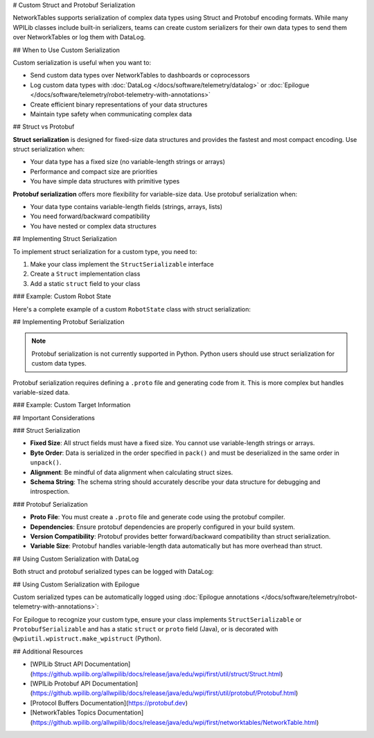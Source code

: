 # Custom Struct and Protobuf Serialization

NetworkTables supports serialization of complex data types using Struct and Protobuf encoding formats. While many WPILib classes include built-in serializers, teams can create custom serializers for their own data types to send them over NetworkTables or log them with DataLog.

## When to Use Custom Serialization

Custom serialization is useful when you want to:

* Send custom data types over NetworkTables to dashboards or coprocessors
* Log custom data types with :doc:`DataLog </docs/software/telemetry/datalog>` or :doc:`Epilogue </docs/software/telemetry/robot-telemetry-with-annotations>`
* Create efficient binary representations of your data structures
* Maintain type safety when communicating complex data

## Struct vs Protobuf

**Struct serialization** is designed for fixed-size data structures and provides the fastest and most compact encoding. Use struct serialization when:

* Your data type has a fixed size (no variable-length strings or arrays)
* Performance and compact size are priorities
* You have simple data structures with primitive types

**Protobuf serialization** offers more flexibility for variable-size data. Use protobuf serialization when:

* Your data type contains variable-length fields (strings, arrays, lists)
* You need forward/backward compatibility
* You have nested or complex data structures

## Implementing Struct Serialization

To implement struct serialization for a custom type, you need to:

1. Make your class implement the ``StructSerializable`` interface
2. Create a ``Struct`` implementation class
3. Add a static ``struct`` field to your class

### Example: Custom Robot State

Here's a complete example of a custom ``RobotState`` class with struct serialization:

.. tab-set::

    .. tab-item:: Java
       :sync: Java

       First, define your custom class and make it implement ``StructSerializable``:

       ```java
       package frc.robot;

       import edu.wpi.first.util.struct.StructSerializable;

       public class RobotState implements StructSerializable {
         public static final RobotStateStruct struct = new RobotStateStruct();

         public double xPosition;
         public double yPosition;
         public double angle;
         public boolean isEnabled;

         public RobotState() {
           this(0.0, 0.0, 0.0, false);
         }

         public RobotState(double xPosition, double yPosition, double angle, boolean isEnabled) {
           this.xPosition = xPosition;
           this.yPosition = yPosition;
           this.angle = angle;
           this.isEnabled = isEnabled;
         }
       }
       ```

       Next, create the ``Struct`` implementation:

       ```java
       package frc.robot;

       import edu.wpi.first.util.struct.Struct;
       import java.nio.ByteBuffer;

       public class RobotStateStruct implements Struct<RobotState> {
         @Override
         public Class<RobotState> getTypeClass() {
           return RobotState.class;
         }

         @Override
         public String getTypeName() {
           return "RobotState";
         }

         @Override
         public int getSize() {
           // 3 doubles (8 bytes each) + 1 boolean (1 byte) = 25 bytes
           return Struct.kSizeDouble * 3 + Struct.kSizeBool;
         }

         @Override
         public String getSchema() {
           // Describe the structure of the data
           return "double x;double y;double angle;bool enabled";
         }

         @Override
         public RobotState unpack(ByteBuffer bb) {
           // Read data from ByteBuffer in the same order as pack()
           double x = bb.getDouble();
           double y = bb.getDouble();
           double angle = bb.getDouble();
           boolean enabled = bb.get() != 0;
           return new RobotState(x, y, angle, enabled);
         }

         @Override
         public void pack(ByteBuffer bb, RobotState value) {
           // Write data to ByteBuffer in the same order as unpack()
           bb.putDouble(value.xPosition);
           bb.putDouble(value.yPosition);
           bb.putDouble(value.angle);
           bb.put((byte) (value.isEnabled ? 1 : 0));
         }
       }
       ```

       Finally, use it with NetworkTables:

       ```java
       import edu.wpi.first.networktables.NetworkTableInstance;
       import edu.wpi.first.networktables.StructPublisher;
       import edu.wpi.first.networktables.StructTopic;

       public class Robot extends TimedRobot {
         private StructTopic<RobotState> stateTopic;
         private StructPublisher<RobotState> statePublisher;

         @Override
         public void robotInit() {
           // Get a struct topic and publisher
           stateTopic = NetworkTableInstance.getDefault()
               .getStructTopic("robot_state", RobotState.struct);
           statePublisher = stateTopic.publish();
         }

         @Override
         public void robotPeriodic() {
           // Publish the current robot state
           RobotState state = new RobotState(
               drivetrain.getX(),
               drivetrain.getY(),
               drivetrain.getAngle(),
               isEnabled()
           );
           statePublisher.set(state);
         }
       }
       ```

    .. tab-item:: C++
       :sync: C++

       First, define your custom struct:

       ```cpp
       #pragma once

       #include <wpi/struct/Struct.h>

       struct RobotState {
         double xPosition;
         double yPosition;
         double angle;
         bool isEnabled;
       };

       // Declare the struct template specialization
       template <>
       struct wpi::Struct<RobotState> {
         static constexpr std::string_view GetTypeName() { return "RobotState"; }
         static constexpr size_t GetSize() {
           return 3 * sizeof(double) + sizeof(bool);
         }
         static constexpr std::string_view GetSchema() {
           return "double x;double y;double angle;bool enabled";
         }

         static RobotState Unpack(std::span<const uint8_t> data);
         static void Pack(std::span<uint8_t> data, const RobotState& value);
       };
       ```

       Implement the Pack and Unpack functions:

       ```cpp
       #include "RobotState.h"
       #include <wpi/struct/Struct.h>

       RobotState wpi::Struct<RobotState>::Unpack(std::span<const uint8_t> data) {
         wpi::UnpackHelper helper{data};
         return RobotState{
           helper.Unpack<double>(),  // xPosition
           helper.Unpack<double>(),  // yPosition
           helper.Unpack<double>(),  // angle
           helper.Unpack<bool>()     // isEnabled
         };
       }

       void wpi::Struct<RobotState>::Pack(std::span<uint8_t> data, const RobotState& value) {
         wpi::PackHelper helper{data};
         helper.Pack(value.xPosition);
         helper.Pack(value.yPosition);
         helper.Pack(value.angle);
         helper.Pack(value.isEnabled);
       }
       ```

       Use it with NetworkTables:

       ```cpp
       #include <frc/TimedRobot.h>
       #include <networktables/NetworkTableInstance.h>
       #include <networktables/StructTopic.h>
       #include "RobotState.h"

       class Robot : public frc::TimedRobot {
        public:
         void RobotInit() override {
           auto inst = nt::NetworkTableInstance::GetDefault();
           m_stateTopic = inst.GetStructTopic<RobotState>("robot_state");
           m_statePublisher = m_stateTopic.Publish();
         }

         void RobotPeriodic() override {
           RobotState state{
             m_drivetrain.GetX(),
             m_drivetrain.GetY(),
             m_drivetrain.GetAngle(),
             IsEnabled()
           };
           m_statePublisher.Set(state);
         }

        private:
         nt::StructTopic<RobotState> m_stateTopic;
         nt::StructPublisher<RobotState> m_statePublisher;
       };
       ```

    .. tab-item:: Python
       :sync: Python

       Define your custom struct using the ``make_wpistruct`` decorator with a dataclass:

       ```python
       import dataclasses
       import wpiutil.wpistruct

       @wpiutil.wpistruct.make_wpistruct
       @dataclasses.dataclass
       class RobotState:
           x_position: float
           y_position: float
           angle: float
           is_enabled: bool
       ```

       Use it with NetworkTables:

       ```python
       from ntcore import NetworkTableInstance

       class MyRobot:
           def robotInit(self):
               # Get a struct topic and publisher
               inst = NetworkTableInstance.getDefault()
               self.state_topic = inst.getStructTopic("robot_state", RobotState)
               self.state_publisher = self.state_topic.publish()

           def robotPeriodic(self):
               # Publish the current robot state
               state = RobotState(
                   x_position=self.drivetrain.get_x(),
                   y_position=self.drivetrain.get_y(),
                   angle=self.drivetrain.get_angle(),
                   is_enabled=self.isEnabled()
               )
               self.state_publisher.set(state)
       ```

## Implementing Protobuf Serialization

.. note:: Protobuf serialization is not currently supported in Python. Python users should use struct serialization for custom data types.

Protobuf serialization requires defining a ``.proto`` file and generating code from it. This is more complex but handles variable-sized data.

### Example: Custom Target Information

.. tab-set::

    .. tab-item:: Java
       :sync: Java

       First, create a ``.proto`` file (e.g., ``target_info.proto``):

       ```protobuf
       syntax = "proto3";

       package frc.robot;

       message ProtobufTargetInfo {
         double distance = 1;
         double angle = 2;
         string target_name = 3;
         bool is_valid = 4;
       }
       ```

       Use the protobuf compiler (``protoc``) to generate Java code from the ``.proto`` file. Consult the [Protocol Buffers documentation](https://protobuf.dev) for details.

       Then implement the ``Protobuf`` interface:

       ```java
       package frc.robot;

       import edu.wpi.first.util.protobuf.Protobuf;
       import frc.robot.proto.ProtobufTargetInfo;
       import us.hebi.quickbuf.ProtoMessage;

       public class TargetInfoProto implements Protobuf<TargetInfo, ProtobufTargetInfo> {
         @Override
         public Class<TargetInfo> getTypeClass() {
           return TargetInfo.class;
         }

         @Override
         public ProtoMessage<?> createMessage() {
           return ProtobufTargetInfo.newInstance();
         }

         @Override
         public TargetInfo unpack(ProtobufTargetInfo msg) {
           return new TargetInfo(
               msg.getDistance(),
               msg.getAngle(),
               msg.getTargetName().toString(),
               msg.getIsValid()
           );
         }

         @Override
         public void pack(ProtobufTargetInfo msg, TargetInfo value) {
           msg.setDistance(value.distance)
              .setAngle(value.angle)
              .setTargetName(value.targetName)
              .setIsValid(value.isValid);
         }
       }
       ```

       Create your ``TargetInfo`` class:

       ```java
       package frc.robot;

       import edu.wpi.first.util.protobuf.ProtobufSerializable;

       public class TargetInfo implements ProtobufSerializable {
         public static final TargetInfoProto proto = new TargetInfoProto();

         public double distance;
         public double angle;
         public String targetName;
         public boolean isValid;

         public TargetInfo(double distance, double angle, String targetName, boolean isValid) {
           this.distance = distance;
           this.angle = angle;
           this.targetName = targetName;
           this.isValid = isValid;
         }
       }
       ```

       Use it with NetworkTables:

       ```java
       import edu.wpi.first.networktables.NetworkTableInstance;
       import edu.wpi.first.networktables.ProtobufPublisher;
       import edu.wpi.first.networktables.ProtobufTopic;

       // In your robot class
       ProtobufTopic<TargetInfo> targetTopic =
           NetworkTableInstance.getDefault()
               .getProtobufTopic("vision/target", TargetInfo.proto);
       ProtobufPublisher<TargetInfo> targetPublisher = targetTopic.publish();

       // Publish target information
       TargetInfo target = new TargetInfo(2.5, 15.3, "High Goal", true);
       targetPublisher.set(target);
       ```

    .. tab-item:: C++
       :sync: C++

       C++ protobuf implementation follows a similar pattern:

       Create your ``.proto`` file:

       ```protobuf
       syntax = "proto3";

       package frc.robot;

       message ProtobufTargetInfo {
         double distance = 1;
         double angle = 2;
         string target_name = 3;
         bool is_valid = 4;
       }
       ```

       Generate C++ code using ``protoc``, then use it with NetworkTables:

       ```cpp
       #include <networktables/NetworkTableInstance.h>
       #include <networktables/ProtobufTopic.h>
       #include "TargetInfo.pb.h"

       // In your robot class
       auto inst = nt::NetworkTableInstance::GetDefault();
       auto targetTopic = inst.GetProtobufTopic<frc::robot::ProtobufTargetInfo>("vision/target");
       auto targetPublisher = targetTopic.Publish();

       // Publish target information
       frc::robot::ProtobufTargetInfo target;
       target.set_distance(2.5);
       target.set_angle(15.3);
       target.set_target_name("High Goal");
       target.set_is_valid(true);
       targetPublisher.Set(target);
       ```

## Important Considerations

### Struct Serialization

* **Fixed Size**: All struct fields must have a fixed size. You cannot use variable-length strings or arrays.
* **Byte Order**: Data is serialized in the order specified in ``pack()`` and must be deserialized in the same order in ``unpack()``.
* **Alignment**: Be mindful of data alignment when calculating struct sizes.
* **Schema String**: The schema string should accurately describe your data structure for debugging and introspection.

### Protobuf Serialization

* **Proto File**: You must create a ``.proto`` file and generate code using the protobuf compiler.
* **Dependencies**: Ensure protobuf dependencies are properly configured in your build system.
* **Version Compatibility**: Protobuf provides better forward/backward compatibility than struct serialization.
* **Variable Size**: Protobuf handles variable-length data automatically but has more overhead than struct.

## Using Custom Serialization with DataLog

Both struct and protobuf serialized types can be logged with DataLog:

.. tab-set::

    .. tab-item:: Java
       :sync: Java

       ```java
       import edu.wpi.first.util.datalog.DataLog;
       import edu.wpi.first.util.datalog.StructLogEntry;

       // Create a struct log entry
       DataLog log = DataLogManager.getLog();
       StructLogEntry<RobotState> stateLogger =
           StructLogEntry.create(log, "robot_state", RobotState.struct);

       // Log data
       RobotState state = new RobotState(1.0, 2.0, 90.0, true);
       stateLogger.append(state);
       ```

    .. tab-item:: C++
       :sync: C++

       ```cpp
       #include <wpi/DataLog.h>
       #include <wpi/struct/StructLogEntry.h>

       // Create a struct log entry
       wpi::log::DataLog& log = frc::DataLogManager::GetLog();
       wpi::log::StructLogEntry<RobotState> stateLogger{log, "robot_state"};

       // Log data
       RobotState state{1.0, 2.0, 90.0, true};
       stateLogger.Append(state);
       ```

    .. tab-item:: Python
       :sync: Python

       ```python
       from wpiutil.log import DataLogManager, StructLogEntry

       # Create a struct log entry
       log = DataLogManager.getLog()
       state_logger = StructLogEntry.create(log, "robot_state", RobotState)

       # Log data
       state = RobotState(x_position=1.0, y_position=2.0, angle=90.0, is_enabled=True)
       state_logger.append(state)
       ```

## Using Custom Serialization with Epilogue

Custom serialized types can be automatically logged using :doc:`Epilogue annotations </docs/software/telemetry/robot-telemetry-with-annotations>`:

.. tab-set::

    .. tab-item:: Java
       :sync: Java

       ```java
       import edu.wpi.first.epilogue.Logged;
       import edu.wpi.first.epilogue.Epilogue;

       @Logged
       public class Drivetrain {
         private RobotState m_state = new RobotState();

         public RobotState getState() {
           return m_state;
         }

         // Epilogue will automatically log the RobotState using struct serialization
       }
       ```

    .. tab-item:: Python
       :sync: Python

       ```python
       from wpilib import TimedRobot

       class Drivetrain:
           def __init__(self):
               self.state = RobotState(x_position=0.0, y_position=0.0, angle=0.0, is_enabled=False)

           def get_state(self):
               return self.state

           # Epilogue will automatically log the RobotState using struct serialization
       ```

For Epilogue to recognize your custom type, ensure your class implements ``StructSerializable`` or ``ProtobufSerializable`` and has a static ``struct`` or ``proto`` field (Java), or is decorated with ``@wpiutil.wpistruct.make_wpistruct`` (Python).

## Additional Resources

* [WPILib Struct API Documentation](https://github.wpilib.org/allwpilib/docs/release/java/edu/wpi/first/util/struct/Struct.html)
* [WPILib Protobuf API Documentation](https://github.wpilib.org/allwpilib/docs/release/java/edu/wpi/first/util/protobuf/Protobuf.html)
* [Protocol Buffers Documentation](https://protobuf.dev)
* [NetworkTables Topics Documentation](https://github.wpilib.org/allwpilib/docs/release/java/edu/wpi/first/networktables/NetworkTable.html)
